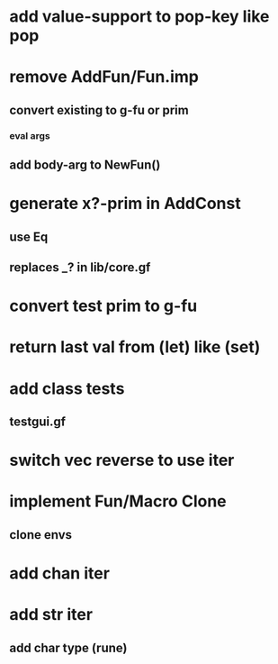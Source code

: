 * add value-support to pop-key like pop
* remove AddFun/Fun.imp
** convert existing to g-fu or prim
*** eval args
** add body-arg to NewFun()
* generate x?-prim in AddConst
** use Eq
** replaces _? in lib/core.gf
* convert test prim to g-fu
* return last val from (let) like (set)
* add class tests
** testgui.gf
* switch vec reverse to use iter
* implement Fun/Macro Clone
** clone envs
* add chan iter
* add str iter
** add char type (rune)
